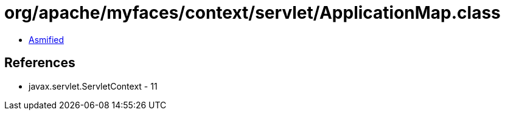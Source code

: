 = org/apache/myfaces/context/servlet/ApplicationMap.class

 - link:ApplicationMap-asmified.java[Asmified]

== References

 - javax.servlet.ServletContext - 11
